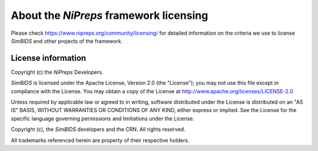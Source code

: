 #######################################
About the *NiPreps* framework licensing
#######################################

Please check https://www.nipreps.org/community/licensing/ for detailed
information on the criteria we use to license *SimBIDS* and other
projects of the framework.


*******************
License information
*******************
Copyright (c) the *NiPreps* Developers.

*SimBIDS* is licensed under the Apache License, Version 2.0 (the "License");
you may not use this file except in compliance with the License.
You may obtain a copy of the License at
http://www.apache.org/licenses/LICENSE-2.0

Unless required by applicable law or agreed to in writing, software
distributed under the License is distributed on an "AS IS" BASIS,
WITHOUT WARRANTIES OR CONDITIONS OF ANY KIND, either express or implied.
See the License for the specific language governing permissions and
limitations under the License.

Copyright (c), the *SimBIDS* developers and the CRN.
All rights reserved.

All trademarks referenced herein are property of their respective holders.
